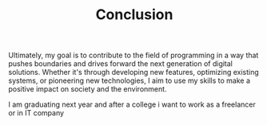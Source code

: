 #+TITLE: Conclusion
#+LANGUAGE: ru
#+LaTeX_HEADER: \usepackage[russian]{babel}

Ultimately, my goal is to contribute to the field of programming in a way that pushes boundaries and drives forward the next generation of digital solutions. Whether it's through developing new features, optimizing existing systems, or pioneering new technologies, I aim to use my skills to make a positive impact on society and the environment.

I am graduating next year and after a college i want to work as a freelancer or in IT company
